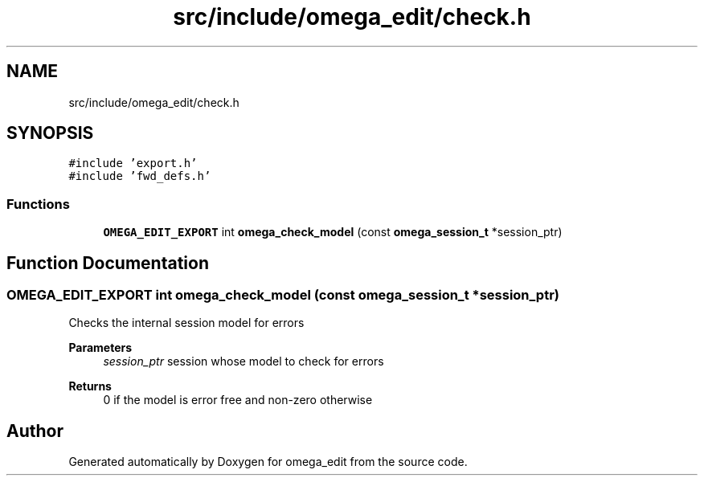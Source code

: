 .TH "src/include/omega_edit/check.h" 3 "Thu Mar 3 2022" "Version 0.8.1" "omega_edit" \" -*- nroff -*-
.ad l
.nh
.SH NAME
src/include/omega_edit/check.h
.SH SYNOPSIS
.br
.PP
\fC#include 'export\&.h'\fP
.br
\fC#include 'fwd_defs\&.h'\fP
.br

.SS "Functions"

.in +1c
.ti -1c
.RI "\fBOMEGA_EDIT_EXPORT\fP int \fBomega_check_model\fP (const \fBomega_session_t\fP *session_ptr)"
.br
.in -1c
.SH "Function Documentation"
.PP 
.SS "\fBOMEGA_EDIT_EXPORT\fP int omega_check_model (const \fBomega_session_t\fP * session_ptr)"
Checks the internal session model for errors 
.PP
\fBParameters\fP
.RS 4
\fIsession_ptr\fP session whose model to check for errors 
.RE
.PP
\fBReturns\fP
.RS 4
0 if the model is error free and non-zero otherwise 
.RE
.PP

.SH "Author"
.PP 
Generated automatically by Doxygen for omega_edit from the source code\&.
